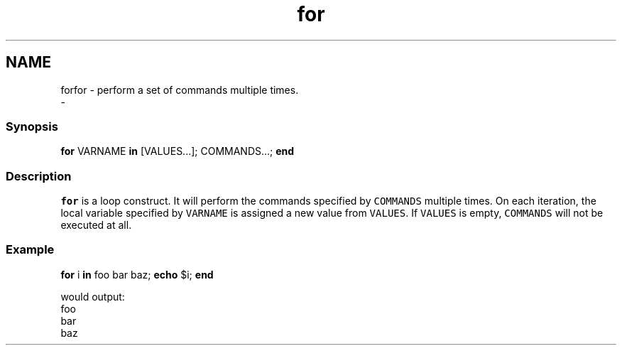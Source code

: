 .TH "for" 1 "Thu Nov 23 2017" "Version 2.7.0" "fish" \" -*- nroff -*-
.ad l
.nh
.SH NAME
forfor - perform a set of commands multiple times\&. 
 \- 
.PP
.SS "Synopsis"
.PP
.nf

\fBfor\fP VARNAME \fBin\fP [VALUES\&.\&.\&.]; COMMANDS\&.\&.\&.; \fBend\fP
.fi
.PP
.SS "Description"
\fCfor\fP is a loop construct\&. It will perform the commands specified by \fCCOMMANDS\fP multiple times\&. On each iteration, the local variable specified by \fCVARNAME\fP is assigned a new value from \fCVALUES\fP\&. If \fCVALUES\fP is empty, \fCCOMMANDS\fP will not be executed at all\&.
.SS "Example"
.PP
.nf

\fBfor\fP i \fBin\fP foo bar baz; \fBecho\fP $i; \fBend\fP
.fi
.PP
.PP
.PP
.nf
  would output:
foo
bar
baz
.fi
.PP
 
